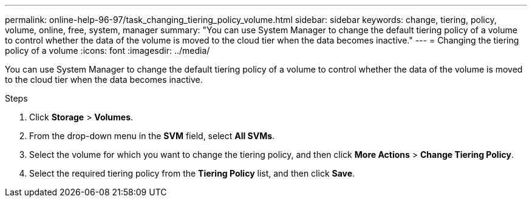 ---
permalink: online-help-96-97/task_changing_tiering_policy_volume.html
sidebar: sidebar
keywords: change, tiering, policy, volume, online, free, system, manager
summary: "You can use System Manager to change the default tiering policy of a volume to control whether the data of the volume is moved to the cloud tier when the data becomes inactive."
---
= Changing the tiering policy of a volume
:icons: font
:imagesdir: ../media/

[.lead]
You can use System Manager to change the default tiering policy of a volume to control whether the data of the volume is moved to the cloud tier when the data becomes inactive.

.Steps

. Click *Storage* > *Volumes*.
. From the drop-down menu in the *SVM* field, select *All SVMs*.
. Select the volume for which you want to change the tiering policy, and then click *More Actions* > *Change Tiering Policy*.
. Select the required tiering policy from the *Tiering Policy* list, and then click *Save*.
